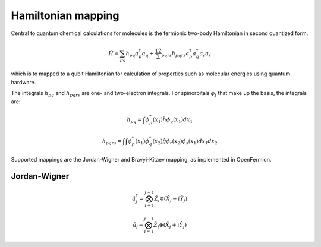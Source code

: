 Hamiltonian mapping
===================

Central to quantum chemical calculations for molecules is the fermionic two-body Hamiltonian in second quantized form.

.. math::
    \hat{H} = \sum_{pq} h_{pq} a^\dagger_p a_q + \frac12 \sum_{pqrs} h_{pqrs} a^\dagger_p a^\dagger_q a_s a_r

which is to mapped to a qubit Hamiltonian for calculation of properties such as molecular energies using quantum hardware. 

The integrals :math:`h_{pq}` and :math:`h_{pqrs}` are one- and two-electron integrals. For spinorbitals :math:`\phi_j` that make up the basis, the integrals are:

.. math:: 
    h_{pq} = \int \phi^*_p(x_1)\hat{h}\phi_q(x_1) dx_1

.. math:: 
    h_{pqrs} = \int \int \phi^*_p(x_1)\phi^*_q(x_2)\hat{g}\phi_r(x_2)\phi_s(x_1) dx_1 dx_2

Supported mappings are the Jordan-Wigner and Bravyi-Kitaev mapping, as implemented in OpenFermion. 

Jordan-Wigner
-------------

.. math:: 
    \hat{a}^\dagger_j = \bigotimes_{i=1}^{j-1} \hat{Z}_i \otimes (\hat{X}_j - i\hat{Y}_j) 
    
    
.. math:: 
    \hat{a}_j = \bigotimes_{i=1}^{j-1} \hat{Z}_i \otimes (\hat{X}_j + i\hat{Y}_j) 




